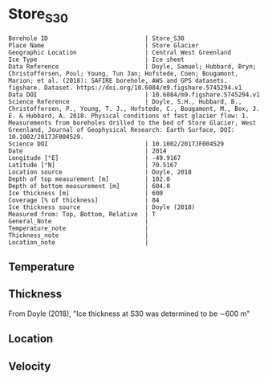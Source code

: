 * Store_S30
:PROPERTIES:
:header-args:jupyter-python+: :session ds :kernel ds
:clearpage: t
:END:

#+NAME: ingest_meta
#+BEGIN_SRC bash :results verbatim :exports results
cat meta.bsv | sed 's/|/@| /' | column -s"@" -t
#+END_SRC

#+RESULTS: ingest_meta
#+begin_example
Borehole ID                           | Store_S30
Place Name                            | Store Glacier
Geographic Location                   | Central West Greenland
Ice Type                              | Ice sheet
Data Reference                        | Doyle, Samuel; Hubbard, Bryn; Christoffersen, Poul; Young, Tun Jan; Hofstede, Coen; Bougamont, Marion; et al. (2018): SAFIRE borehole, AWS and GPS datasets. figshare. Dataset. https://doi.org/10.6084/m9.figshare.5745294.v1 
Data DOI                              | 10.6084/m9.figshare.5745294.v1
Science Reference                     | Doyle, S.H., Hubbard, B., Christoffersen, P., Young, T. J., Hofstede, C., Bougamont, M., Box, J. E. & Hubbard, A. 2018. Physical conditions of fast glacier flow: 1. Measurements from boreholes drilled to the bed of Store Glacier, West Greenland, Journal of Geophysical Research: Earth Surface, DOI: 10.1002/2017JF004529.
Science DOI                           | 10.1002/2017JF004529
Date                                  | 2014
Longitude [°E]                        | -49.9167
Latitude [°N]                         | 70.5167
Location source                       | Doyle, 2018
Depth of top measurement [m]          | 102.0
Depth of bottom measurement [m]       | 604.0
Ice thickness [m]                     | 600
Coverage [% of thickness]             | 84
Ice thickness source                  | Doyle (2018)
Measured from: Top, Bottom, Relative  | T
General_Note                          | 
Temperature_note                      | 
Thickness_note                        | 
Location_note                         | 
#+end_example


** Temperature

** Thickness

From Doyle (2018), "Ice thickness at S30 was determined to be ∼600 m"

** Location

** Velocity

** Data                                                 :noexport:

#+BEGIN_SRC jupyter-python :exports none
import pandas as pd

url = 'https://figshare.com/ndownloader/files/10115730'
df = pd.read_csv(url, skiprows=11, usecols=(1,2), index_col=0).rename(columns={'T_final':'t'})
df.index.name = 'd'
df.to_csv('data.csv', float_format='%.3f')
#+END_SRC

#+RESULTS:


#+NAME: ingest_data
#+BEGIN_SRC bash :exports results
cat data.csv | sort -t, -n -k1
#+END_SRC

#+RESULTS: ingest_data
|       d |       t |
| 101.735 |  -14.48 |
| 201.595 | -17.949 |
| 302.005 | -21.202 |
| 401.865 | -18.805 |
| 451.835 | -18.959 |
| 501.935 | -14.123 |
| 551.605 |  -5.913 |
| 591.545 |  -1.154 |
| 596.525 |  -0.778 |
| 600.505 |  -0.704 |
| 604.271 |  -0.629 |



